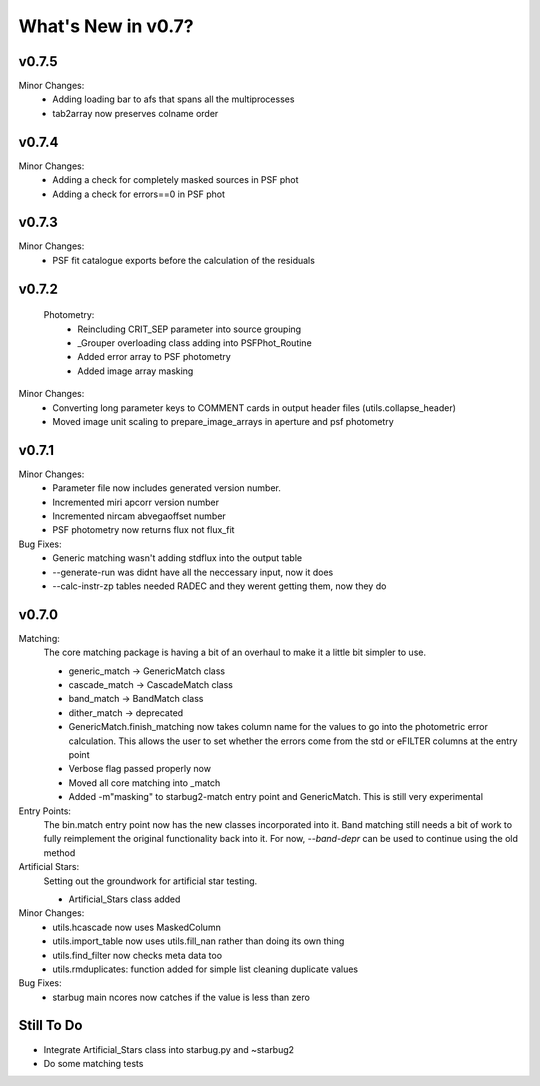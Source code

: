 *******************
What's New in v0.7?
*******************

v0.7.5
------

Minor Changes:
    -   Adding loading bar to afs that spans all the multiprocesses

    -   tab2array now preserves colname order


v0.7.4
------

Minor Changes:
    -   Adding a check for completely masked sources in PSF phot

    -   Adding a check for errors==0 in PSF phot


v0.7.3
------

Minor Changes:
    -   PSF fit catalogue exports before the calculation of the residuals

v0.7.2
------

    Photometry:
        -   Reincluding CRIT_SEP parameter into source grouping

        -   _Grouper overloading class adding into PSFPhot_Routine

        -   Added error array to PSF photometry

        -   Added image array masking

Minor Changes:
    -   Converting long parameter keys to COMMENT cards in output header files (utils.collapse_header)

    -   Moved image unit scaling to prepare_image_arrays in aperture and psf photometry

v0.7.1
------

Minor Changes:
    -   Parameter file now includes generated version number.

    -   Incremented miri apcorr version number

    -   Incremented nircam abvegaoffset number

    -   PSF photometry now returns flux not flux_fit

Bug Fixes:
    -   Generic matching wasn't adding stdflux into the output table

    -   --generate-run was didnt have all the neccessary input, now it does

    -   --calc-instr-zp tables needed RADEC and they werent getting them, now they do


v0.7.0
------

Matching:
    The core matching package is having a bit of an overhaul to make it a little bit simpler to use.

    -   generic_match -> GenericMatch class

    -   cascade_match -> CascadeMatch class

    -   band_match -> BandMatch class

    -   dither_match -> deprecated

    -   GenericMatch.finish_matching now takes column name for the values to go into the photometric error calculation.
        This allows the user to set whether the errors come from the std or eFILTER columns at the entry point 

    -   Verbose flag passed properly now

    -   Moved all core matching into _match

    -   Added -m"masking" to starbug2-match entry point and GenericMatch. This is still very experimental

Entry Points:
    The bin.match entry point now has the new classes incorporated into it.
    Band matching still needs a bit of work to fully reimplement the original functionality
    back into it. For now, `--band-depr` can be used to continue using the old method


Artificial Stars:
    Setting out the groundwork for artificial star testing. 

    -   Artificial_Stars class added

Minor Changes:
    -   utils.hcascade now uses MaskedColumn 

    -   utils.import_table now uses utils.fill_nan rather than doing its own thing

    -   utils.find_filter now checks meta data too

    -   utils.rmduplicates: function added for simple list cleaning duplicate values

Bug Fixes:
    -   starbug main ncores now catches if the value is less than zero

Still To Do
-----------
-   Integrate Artificial_Stars class into starbug.py and ~starbug2

-   Do some matching tests

